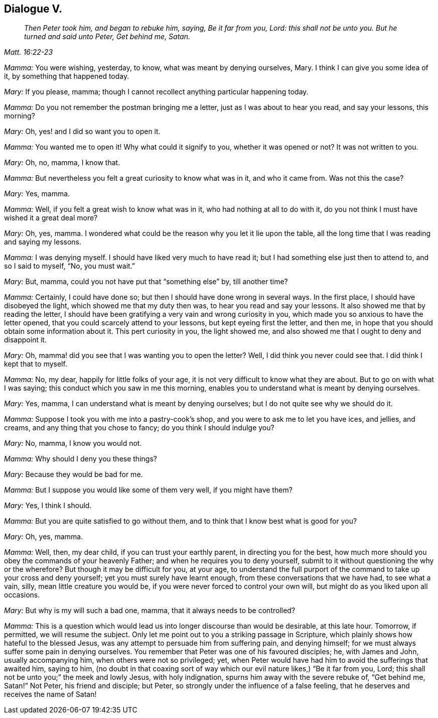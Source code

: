 == Dialogue V.

[quote.section-epigraph, , Matt. 16:22-23]
____
_Then Peter took him, and began to rebuke him, saying, Be it far from you, Lord:
this shall not be unto you. But he turned and said unto Peter, Get behind me, Satan._
____

[.discourse-part]
_Mamma:_ You were wishing, yesterday, to know, what was meant by denying ourselves, Mary.
I think I can give you some idea of it, by something that happened today.

[.discourse-part]
_Mary:_ If you please, mamma; though I cannot recollect anything particular happening today.

[.discourse-part]
_Mamma:_ Do you not remember the postman bringing me a letter,
just as I was about to hear you read, and say your lessons, this morning?

[.discourse-part]
_Mary:_ Oh, yes! and I did so want you to open it.

[.discourse-part]
_Mamma:_ You wanted me to open it!
Why what could it signify to you, whether it was opened or not?
It was not written to you.

[.discourse-part]
_Mary:_ Oh, no, mamma, I know that.

[.discourse-part]
_Mamma:_ But nevertheless you felt a great curiosity to know what was in it,
and who it came from.
Was not this the case?

[.discourse-part]
_Mary:_ Yes, mamma.

[.discourse-part]
_Mamma:_ Well, if you felt a great wish to know what was in it,
who had nothing at all to do with it,
do you not think I must have wished it a great deal more?

[.discourse-part]
_Mary:_ Oh, yes, mamma.
I wondered what could be the reason why you let it lie upon the table,
all the long time that I was reading and saying my lessons.

[.discourse-part]
_Mamma:_ I was denying myself.
I should have liked very much to have read it;
but I had something else just then to attend to, and so I said to myself, "`No,
you must wait.`"

[.discourse-part]
_Mary:_ But, mamma, could you not have put that "`something else`" by, till another time?

[.discourse-part]
_Mamma:_ Certainly, I could have done so; but then I should have done wrong in several ways.
In the first place, I should have disobeyed the light,
which showed me that my duty then was, to hear you read and say your lessons.
It also showed me that by reading the letter,
I should have been gratifying a very vain and wrong curiosity in you,
which made you so anxious to have the letter opened,
that you could scarcely attend to your lessons, but kept eyeing first the letter,
and then me, in hope that you should obtain some information about it.
This pert curiosity in you, the light showed me,
and also showed me that I ought to deny and disappoint it.

[.discourse-part]
_Mary:_ Oh, mamma! did you see that I was wanting you to open the letter?
Well, I did think you never could see that.
I did think I kept that to myself.

[.discourse-part]
_Mamma:_ No, my dear, happily for little folks of your age,
it is not very difficult to know what they are about.
But to go on with what I was saying; this conduct which you saw in me this morning,
enables you to understand what is meant by denying ourselves.

[.discourse-part]
_Mary:_ Yes, mamma, I can understand what is meant by denying ourselves;
but I do not quite see why we should do it.

[.discourse-part]
_Mamma:_ Suppose I took you with me into a pastry-cook`'s shop,
and you were to ask me to let you have ices, and jellies, and creams,
and any thing that you chose to fancy; do you think I should indulge you?

[.discourse-part]
_Mary:_ No, mamma, I know you would not.

[.discourse-part]
_Mamma:_ Why should I deny you these things?

[.discourse-part]
_Mary:_ Because they would be bad for me.

[.discourse-part]
_Mamma:_ But I suppose you would like some of them very well, if you might have them?

[.discourse-part]
_Mary:_ Yes, I think I should.

[.discourse-part]
_Mamma:_ But you are quite satisfied to go without them,
and to think that I know best what is good for you?

[.discourse-part]
_Mary:_ Oh, yes, mamma.

[.discourse-part]
_Mamma:_ Well, then, my dear child, if you can trust your earthly parent,
in directing you for the best,
how much more should you obey the commands of your heavenly Father;
and when he requires you to deny yourself,
submit to it without questioning the why or the wherefore?
But though it may be difficult for you, at your age,
to understand the full purport of the command to take up your cross and deny yourself;
yet you must surely have learnt enough, from these conversations that we have had,
to see what a vain, silly, mean little creature you would be,
if you were never forced to control your own will,
but might do as you liked upon all occasions.

[.discourse-part]
_Mary:_ But why is my will such a bad one, mamma, that it always needs to be controlled?

[.discourse-part]
_Mamma:_
This is a question which would lead us into longer discourse than would be desirable,
at this late hour.
Tomorrow, if permitted, we will resume the subject.
Only let me point out to you a striking passage in Scripture,
which plainly shows how hateful to the blessed Jesus,
was any attempt to persuade him from suffering pain, and denying himself;
for we must always suffer some pain in denying ourselves.
You remember that Peter was one of his favoured disciples; he, with James and John,
usually accompanying him, when others were not so privileged; yet,
when Peter would have had him to avoid the sufferings that awaited him, saying to him,
(no doubt in that coaxing sort of way which our evil nature likes,) "`Be it far from you,
Lord; this shall not be unto you;`" the meek and lowly Jesus, with holy indignation,
spurns him away with the severe rebuke of, "`Get behind me, Satan!`"
Not Peter, his friend and disciple; but Peter,
so strongly under the influence of a false feeling,
that he deserves and receives the name of Satan!
